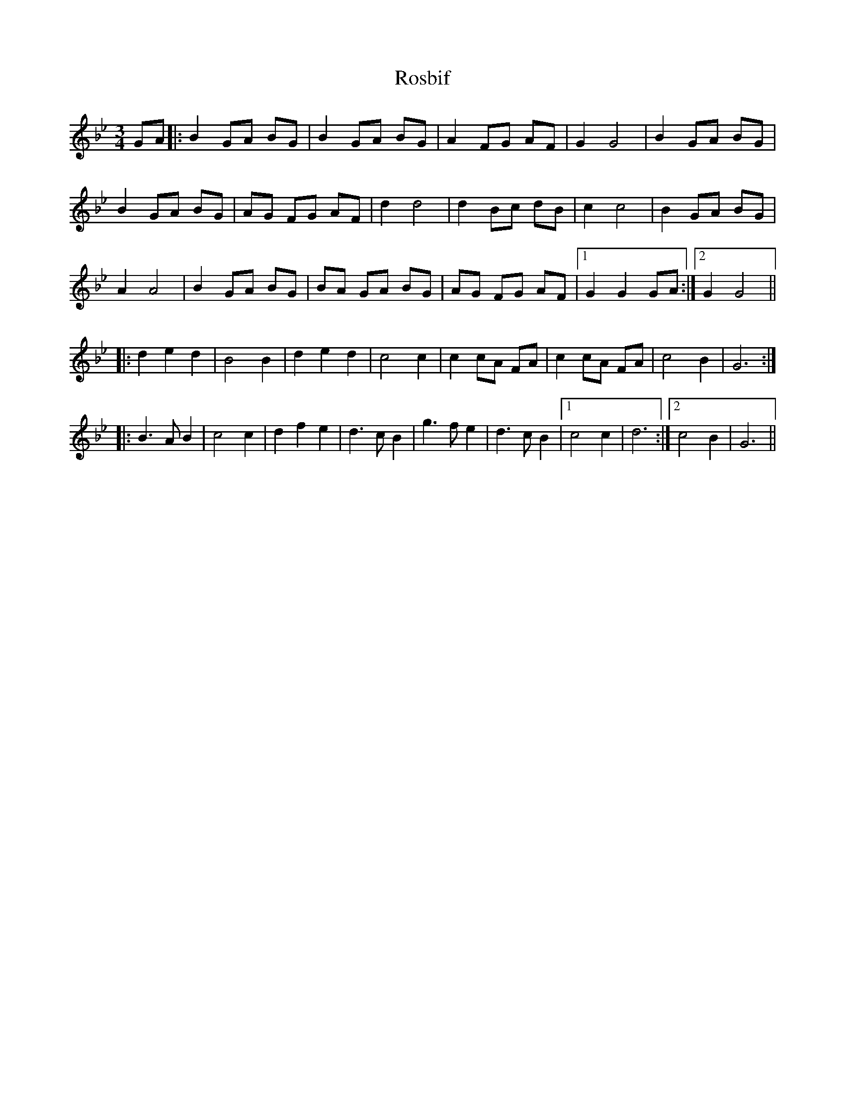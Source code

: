X: 35229
T: Rosbif
R: waltz
M: 3/4
K: Gminor
GA|:B2GA BG|B2GA BG|A2FG AF|G2G4|B2GA BG|
B2GA BG|AG FG AF|d2d4|d2Bc dB|c2c4|B2GA BG|
A2A4|B2GA BG|BA GA BG|AG FG AF|1 G2G2GA:|2 G2G4||
|:d2e2d2|B4B2|d2e2d2|c4c2|c2cA FA|c2cA FA|c4B2|G6:|
|:B3A B2|c4c2|d2f2e2|d3c B2|g3f e2|d3c B2|1 c4c2|d6:|2 c4B2|G6||

